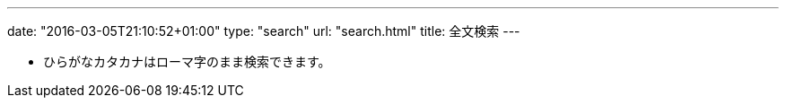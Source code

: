 ---
date: "2016-03-05T21:10:52+01:00"
type: "search"
url: "search.html"
title: 全文検索
---

* ひらがなカタカナはローマ字のまま検索できます。 